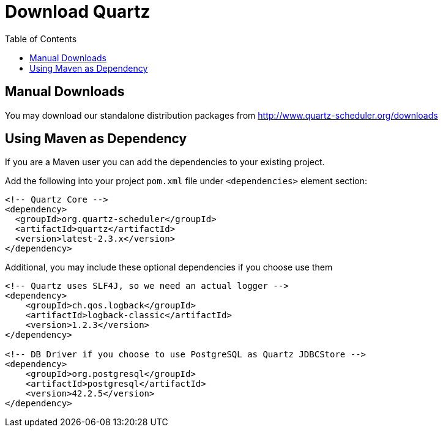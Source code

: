 = Download Quartz
:toc:
:quartz-version-23x: latest-2.3.x

== Manual Downloads

You may download our standalone distribution packages from http://www.quartz-scheduler.org/downloads

== Using Maven as Dependency

If you are a Maven user you can add the dependencies to your existing project.

Add the following into your project `pom.xml` file under `<dependencies>` element section:

[source,xml,subs="verbatim,attributes"]
----
<!-- Quartz Core -->
<dependency>
  <groupId>org.quartz-scheduler</groupId>
  <artifactId>quartz</artifactId>
  <version>{quartz-version-23x}</version>
</dependency>
----

Additional, you may include these optional dependencies if you choose use them

[source,xml,subs="verbatim,attributes"]
----
<!-- Quartz uses SLF4J, so we need an actual logger -->
<dependency>
    <groupId>ch.qos.logback</groupId>
    <artifactId>logback-classic</artifactId>
    <version>1.2.3</version>
</dependency>

<!-- DB Driver if you choose to use PostgreSQL as Quartz JDBCStore -->
<dependency>
    <groupId>org.postgresql</groupId>
    <artifactId>postgresql</artifactId>
    <version>42.2.5</version>
</dependency>
----
